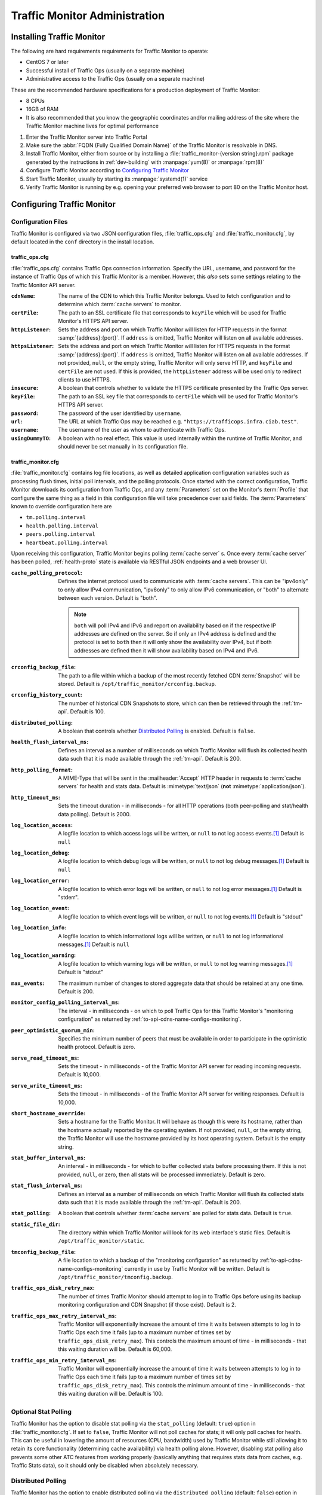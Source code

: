 ..
..
.. Licensed under the Apache License, Version 2.0 (the "License");
.. you may not use this file except in compliance with the License.
.. You may obtain a copy of the License at
..
..     http://www.apache.org/licenses/LICENSE-2.0
..
.. Unless required by applicable law or agreed to in writing, software
.. distributed under the License is distributed on an "AS IS" BASIS,
.. WITHOUT WARRANTIES OR CONDITIONS OF ANY KIND, either express or implied.
.. See the License for the specific language governing permissions and
.. limitations under the License.
..

******************************
Traffic Monitor Administration
******************************

.. _tm-golang:

Installing Traffic Monitor
==========================
The following are hard requirements requirements for Traffic Monitor to operate:

* CentOS 7 or later
* Successful install of Traffic Ops (usually on a separate machine)
* Administrative access to the Traffic Ops (usually on a separate machine)

These are the recommended hardware specifications for a production deployment of Traffic Monitor:

* 8 CPUs
* 16GB of RAM
* It is also recommended that you know the geographic coordinates and/or mailing address of the site where the Traffic Monitor machine lives for optimal performance

#. Enter the Traffic Monitor server into Traffic Portal
#. Make sure the :abbr:`FQDN (Fully Qualified Domain Name)` of the Traffic Monitor is resolvable in DNS.
#. Install Traffic Monitor, either from source or by installing a :file:`traffic_monitor-{version string}.rpm` package generated by the instructions in :ref:`dev-building` with :manpage:`yum(8)` or :manpage:`rpm(8)`
#. Configure Traffic Monitor according to `Configuring Traffic Monitor`_
#. Start Traffic Monitor, usually by starting its :manpage:`systemd(1)` service
#. Verify Traffic Monitor is running by e.g. opening your preferred web browser to port 80 on the Traffic Monitor host.

.. _tm-configure:

Configuring Traffic Monitor
===========================

Configuration Files
-------------------
Traffic Monitor is configured via two JSON configuration files, :file:`traffic_ops.cfg` and :file:`traffic_monitor.cfg`, by default located in the ``conf`` directory in the install location.

traffic_ops.cfg
"""""""""""""""
:file:`traffic_ops.cfg` contains Traffic Ops connection information. Specify the URL, username, and password for the instance of Traffic Ops of which this Traffic Monitor is a member. However, this *also* sets some settings relating to the Traffic Monitor API server.

:``cdnName``:       The name of the CDN to which this Traffic Monitor belongs. Used to fetch configuration and to determine which :term:`cache servers` to monitor.
:``certFile``:      The path to an SSL certificate file that corresponds to ``keyFile`` which will be used for Traffic Monitor's HTTPS API server.
:``httpListener``:  Sets the address and port on which Traffic Monitor will listen for HTTP requests in the format :samp:`{address}:{port}`. If ``address`` is omitted, Traffic Monitor will listen on all available addresses.
:``httpsListener``: Sets the address and port on which Traffic Monitor will listen for HTTPS requests in the format :samp:`{address}:{port}`. If ``address`` is omitted, Traffic Monitor will listen on all available addresses. If not provided, ``null``, or the empty string, Traffic Monitor will only serve HTTP, and ``keyFile`` and ``certFile`` are not used. If this is provided, the ``httpListener`` address will be used only to redirect clients to use HTTPS.
:``insecure``:      A boolean that controls whether to validate the HTTPS certificate presented by the Traffic Ops server.
:``keyFile``:       The path to an SSL key file that corresponds to ``certFile`` which will be used for Traffic Monitor's HTTPS API server.
:``password``:      The password of the user identified by ``username``.
:``url``:           The URL at which Traffic Ops may be reached e.g. ``"https://trafficops.infra.ciab.test"``.
:``username``:      The username of the user as whom to authenticate with Traffic Ops.
:``usingDummyTO``:  A boolean with no real effect. This value is used internally within the runtime of Traffic Monitor, and should never be set manually in its configuration file.

	.. deprecated:: ATCv7
		The dependency on this field being valid will be removed in the future. It already has no effect.


traffic_monitor.cfg
"""""""""""""""""""
:file:`traffic_monitor.cfg` contains log file locations, as well as detailed application configuration variables such as processing flush times, initial poll intervals, and the polling protocols. Once started with the correct configuration, Traffic Monitor downloads its configuration from Traffic Ops, and any :term:`Parameters` set on the Monitor's :term:`Profile` that configure the same thing as a field in this configuration file will take precedence over said fields. The :term:`Parameters` known to override configuration here are

- ``tm.polling.interval``
- ``health.polling.interval``
- ``peers.polling.interval``
- ``heartbeat.polling.interval``

Upon receiving this configuration, Traffic Monitor begins polling :term:`cache server` s. Once every :term:`cache server` has been polled, :ref:`health-proto` state is available via RESTful JSON endpoints and a web browser UI.

:``cache_polling_protocol``: Defines the internet protocol used to communicate with :term:`cache servers`. This can be "ipv4only" to only allow IPv4 communication, "ipv6only" to only allow IPv6 communication, or "both" to alternate between each version. Default is "both".

	.. Note:: ``both`` will poll IPv4 and IPv6 and report on availability based on if the respective IP addresses are defined on the server. So if only an IPv4 address is defined and the protocol is set to ``both`` then it will only show the availability over IPv4, but if both addresses are defined then it will show availability based on IPv4 and IPv6.

:``crconfig_backup_file``:   The path to a file within which a backup of the most recently fetched CDN :term:`Snapshot` will be stored. Default is ``/opt/traffic_monitor/crconfig.backup``.
:``crconfig_history_count``: The number of historical CDN Snapshots to store, which can then be retrieved through the :ref:`tm-api`. Default is 100.
:``distributed_polling``:    A boolean that controls whether `Distributed Polling`_ is enabled. Default is ``false``.

	.. seealso:: The `Distributed Polling`_ section has more information on this setting.

:``health_flush_interval_ms``: Defines an interval as a number of milliseconds on which Traffic Monitor will flush its collected health data such that it is made available through the :ref:`tm-api`. Default is 200.

	.. seealso:: The `Stat and Health Flush Configuration`_ section has more information on this setting.

:``http_polling_format``: A MIME-Type that will be sent in the :mailheader:`Accept` HTTP header in requests to :term:`cache servers` for health and stats data. Default is :mimetype:`text/json` (**not** :mimetype:`application/json`).

	.. seealso:: The `HTTP Accept Header Configuration`_ section has more information on this setting.

:``http_timeout_ms``:                    Sets the timeout duration - in milliseconds - for all HTTP operations (both peer-polling and stat/health data polling). Default is 2000.
:``log_location_access``:                A logfile location to which access logs will be written, or ``null`` to not log access events.\ [#log-locations]_ Default is ``null``
:``log_location_debug``:                 A logfile location to which debug logs will be written, or ``null`` to not log debug messages.\ [#log-locations]_ Default is ``null``
:``log_location_error``:                 A logfile location to which error logs will be written, or ``null`` to not log error messages.\ [#log-locations]_ Default is "stderr".
:``log_location_event``:                 A logfile location to which event logs will be written, or ``null`` to not log events.\ [#log-locations]_ Default is "stdout"
:``log_location_info``:                  A logfile location to which informational logs will be written, or ``null`` to not log informational messages.\ [#log-locations]_ Default is ``null``
:``log_location_warning``:               A logfile location to which warning logs will be written, or ``null`` to not log warning messages.\ [#log-locations]_ Default is "stdout"
:``max_events``:                         The maximum number of changes to stored aggregate data that should be retained at any one time. Default is 200.
:``monitor_config_polling_interval_ms``: The interval - in milliseconds - on which to poll Traffic Ops for this Traffic Monitor's "monitoring configuration" as returned by :ref:`to-api-cdns-name-configs-monitoring`.
:``peer_optimistic_quorum_min``:         Specifies the minimum number of peers that must be available in order to participate in the optimistic health protocol. Default is zero.

	.. seealso:: The `Peering and Optimistic Quorum`_ section has more information on this setting.

:``serve_read_timeout_ms``:   Sets the timeout - in milliseconds - of the Traffic Monitor API server for reading incoming requests. Default is 10,000.
:``serve_write_timeout_ms``:  Sets the timeout - in milliseconds - of the Traffic Monitor API server for writing responses. Default is 10,000.
:``short_hostname_override``: Sets a hostname for the Traffic Monitor. It will behave as though this were its hostname, rather than the hostname actually reported by the operating system. If not provided, ``null``, or the empty string, the Traffic Monitor will use the hostname provided by its host operating system. Default is the empty string.
:``stat_buffer_interval_ms``: An interval - in milliseconds - for which to buffer collected stats before processing them. If this is not provided, ``null``, or zero, then all stats will be processed immediately. Default is zero.

	.. seealso:: The `Stat and Health Flush Configuration`_ section has more information on this setting.

:``stat_flush_interval_ms``: Defines an interval as a number of milliseconds on which Traffic Monitor will flush its collected stats data such that it is made available through the :ref:`tm-api`. Default is 200.

	.. seealso:: The `Stat and Health Flush Configuration`_ section has more information on this setting.

:``stat_polling``: A boolean that controls whether :term:`cache servers` are polled for stats data. Default is ``true``.

	.. seealso:: The `Optional Stat Polling`_ section has more information on this setting.

:``static_file_dir``: The directory within which Traffic Monitor will look for its web interface's static files. Default is ``/opt/traffic_monitor/static``.
:``tmconfig_backup_file``: A file location to which a backup of the "monitoring configuration" as returned by :ref:`to-api-cdns-name-configs-monitoring` currently in use by Traffic Monitor will be written. Default is ``/opt/traffic_monitor/tmconfig.backup``.
:``traffic_ops_disk_retry_max``: The number of times Traffic Monitor should attempt to log in to Traffic Ops before using its backup monitoring configuration and CDN Snapshot (if those exist). Default is 2.
:``traffic_ops_max_retry_interval_ms``: Traffic Monitor will exponentially increase the amount of time it waits between attempts to log in to Traffic Ops each time it fails (up to a maximum number of times set by ``traffic_ops_disk_retry_max``). This controls the maximum amount of time - in milliseconds - that this waiting duration will be. Default is 60,000.
:``traffic_ops_min_retry_interval_ms``: Traffic Monitor will exponentially increase the amount of time it waits between attempts to log in to Traffic Ops each time it fails (up to a maximum number of times set by ``traffic_ops_disk_retry_max``). This controls the minimum amount of time - in milliseconds - that this waiting duration will be. Default is 100.


Optional Stat Polling
---------------------
Traffic Monitor has the option to disable stat polling via the ``stat_polling`` (default: ``true``) option in :file:`traffic_monitor.cfg`. If set to ``false``, Traffic Monitor will not poll caches for stats; it will only poll caches for health. This can be useful in lowering the amount of resources (CPU, bandwidth) used by Traffic Monitor while still allowing it to retain its core functionality (determining cache availability) via health polling alone. However, disabling stat polling also prevents some other ATC features from working properly (basically anything that requires stats data from caches, e.g. Traffic Stats data), so it should only be disabled when absolutely necessary.

Distributed Polling
-------------------
Traffic Monitor has the option to enable distributed polling via the ``distributed_polling`` (default: ``false``) option in :file:`traffic_monitor.cfg`. If set to ``true``, Traffic Monitor groups will each poll their own disjoint subsets of the CDN. In order to enable this option, ``stat_polling`` must be disabled. In order to function properly, all Traffic Monitors in a CDN must have ``distributed_polling`` enabled; otherwise, the results are undefined.

.. note:: Traffic Monitors are said to be in the same "Traffic Monitor group" if they are in the same :term:`Cache Group`.

Each Traffic Monitor in the same Traffic Monitor group (referred to as local peers) polls the same disjoint subset of the CDN and combines availability states with its local peers via the Health Protocol. This is similar to how Traffic Monitor behaves in its legacy, non-distributed mode except Traffic Monitor is not polling the entire CDN. In order to get availability data for the rest of the CDN, each Traffic Monitor also polls every other Traffic Monitor group in parallel (these are referred to as distributed peers). It does this by selecting one distributed peer per group at a time, cycling through each distributed peer in the group for subsequent polls in a round-robin manner.

Upon startup, Traffic Monitor will retrieve its config (either from TO or on-disk backup file), then begin polling the :term:`Cache Groups` for which its Traffic Monitor group is responsible. Once it has polled the :term:`Cache Groups`, it will start serving requests for ``/publish/CrStates?raw`` (the raw, uncombined health states of its local caches) and ``/publish/CrStates?local`` (the combined health states of its local caches derived from all Traffic Monitors in its group). Once Traffic Monitor has received ``/publish/CrStates?local`` responses from all other Traffic Monitor groups, it will start serving requests for ``/publish/CrStates`` (the combined health states of all caches in the CDN).

Peering and Optimistic Quorum
-----------------------------
As mentioned in the :ref:`health-proto` section of the :ref:`tm-overview` overview, peering a Traffic Monitor with one or more other Traffic Monitors enables the optimistic health protocol. In order to leverage the optimistic quorum feature along with the optimistic health protocol, a minimum of three Traffic Monitors are required. The optimistic quorum feature allows a Traffic Monitor to withdraw itself from the optimistic health protocol when it loses connectivity to a number of its peers.

To enable the optimistic quorum feature, the ``peer_optimistic_quorum_min`` property in ``traffic_monitor.cfg`` should be configured with a value greater than zero that specifies the minimum number of peers that must be available in order to participate in the optimistic health protocol. If at any time the number of available peers falls below this threshold, the local Traffic Monitor will serve 503s whenever the aggregated, optimistic health protocol enabled view of the CDN's health is requested. Traffic Monitor will continue serving 503s and logging errors in ``traffic_monitor.log`` until the minimum number of peers are available. Once the minimum number of peers are available, the local Traffic Monitor can resume participation in the optimistic health protocol. This prevents negative states caused by network isolation of a Traffic Monitor from propagating to downstream components such as Traffic Router.

Stat and Health Flush Configuration
-----------------------------------
The Monitor has a health flush interval, a stat flush interval, and a stat buffer interval. Recall that the monitor polls both stats and health. The health poll is so small and fast, a buffer is largely unnecessary. However, in a large CDN, the stat poll may involve thousands of :term:`cache servers` with thousands of stats each, or more, and CPU may be a bottleneck.

The flush intervals, ``health_flush_interval_ms`` and ``stat_flush_interval_ms``, indicate how often to flush stats or health, if results are continuously coming in with no break. This prevents starvation. Ideally, if there is enough CPU, the flushes should never occur. The default flush times are 200 milliseconds, which is suggested as a reasonable starting point; operators may adjust them higher or lower depending on the need to get health data and stop directing client traffic to unhealthy :term:`cache servers` as quickly as possible, balanced by the need to reduce CPU usage.

The stat buffer interval, ``stat_buffer_interval_ms``, also provides a temporal buffer for stat processing. Stats will not be processed except after this interval, whereupon all pending stats will be processed, unless the flush interval occurs as a starvation safety. The stat buffer and flush intervals may be thought of as a state machine with two states: the "buffer state" accepts results until the buffer interval has elapsed, whereupon the "flush state" is entered, and results are accepted while outstanding, and processed either when no results are outstanding or the flush interval has elapsed.

Note that this means the stat buffer interval acts as "bufferbloat," increasing the average and maximum time a :term:`cache server` may be down before it is processed and marked as unhealthy. If the stat buffer interval is non-zero, the average time a :term:`cache server` may be down before being marked unavailable is half the poll time plus half the stat buffer interval, and the maximum time is the poll time plus the stat buffer interval. For example, if the stat poll time is 6 seconds, and the stat buffer interval is 4 seconds, the average time a :term:`cache server` may be unhealthy before being marked is :math:`\frac{6}{2} + \frac{4}{2} = 6` seconds, and the maximum time is :math:`6+4=10` seconds. For this reason, if operators feel the need to add a stat buffer interval, it is recommended to start with a very low duration, such as 5 milliseconds, and increase as necessary.

It is not recommended to set either flush interval to 0, regardless of the stat buffer interval. This will cause new results to be immediately processed, with little to no processing of multiple results concurrently. Result processing does not scale linearly. For example, processing 100 results at once does not cost significantly more CPU usage or time than processing 10 results at once. Thus, a flush interval which is too low will cause increased CPU usage, and potentially increased overall poll times, with little or no benefit. The default value of 200 milliseconds is recommended as a starting point for configuration tuning.

HTTP Accept Header Configuration
--------------------------------
The Accept header sent to caches for stat retrieval can be modified with the ``http_polling_format`` option. This is a string that will be inserted in to the Accept header of any requests. The default value is ``text/json`` which is the default value used by the astats plugin currently.

However newer versions of astats also support CSV output, which can have some CPU savings. To enable that format using ``http_polling_format: "text/csv"`` in :file:`traffic_monitor.cfg` will set the Accept header properly.

Troubleshooting and Log Files
=============================
Traffic Monitor log files are in :file:`/opt/traffic_monitor/var/log/`.

.. _admin-tm-extensions:

Extensions
==========
Traffic Monitor allows extensions to its parsers for the statistics returned by :term:`cache servers` and/or their plugins. The formats supported by Traffic Monitor by default are ``astats``, ``astats-dsnames`` (which is an odd variant of ``astats`` that probably shouldn't be used), and ``stats_over_http``. The format of a :term:`cache server`'s health and statistics reporting payloads must be declared on its :term:`Profile` as the :ref:`health.polling.format <param-health-polling-format>` :term:`Parameter`, or the default format (``astats``) will be assumed.

For instructions on how to develop a parsing extension, refer to the :atc-godoc:`traffic_monitor/cache` package's documentation.

Importantly, though, a statistics provider *must* respond to HTTP GET requests over either plain HTTP or HTTPS (which is controlled by the :ref:`health.polling.url <param-health-polling-url>` :term:`Parameter`), and it *must* provide the following statistics, or enough information to calculate them:

- System "loadavg" (only requires the one-minute value)

	.. seealso:: For more information on what "loadavg" is, refer to the :manpage:`proc(5)` manual page.

- Input bytes, output bytes, and speeds for all monitored network interfaces

When using the ``stats_over_http`` extension this can be provided by the ``system_stats`` plugin which will inject that information in to the ATS stats which then get returned by ``stats_over_http``. The ``system_stats`` plugin can be used with any custom implementations as it is already included and built with ATS when building with experimental-plugins enabled.

There are other optional and/or :term:`Delivery Service`-related statistics that may cause Traffic Stats to not have the right information if not provided, but the above are essential for implementing :ref:`health-proto`.

.. [#log-locations] These respect the rules and special string constants of :atc-godoc:`lib/go-log`.
